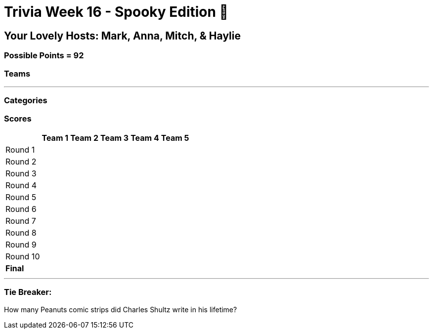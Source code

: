 = Trivia Week 16 - Spooky Edition 🎃

:basepath: Archive/October24/questions/


== Your Lovely Hosts: Mark, Anna, Mitch, & Haylie

=== Possible Points = 92

=== Teams
// [%autowidth,stripes=even,]
// |===
// | Team 1 | Team 2 |Team 3 | Team 4


// | Becky
// | Mary
// | Patty
// | Tim

// | Noah
// | Jeannie
// | Katie
// | Maria

// | Lee
// | Bob
// | Adam
// | Peg

// | Melanie
// | Linda
// | Brandon
// | Terry

// | Colin
// | Brianna
// | Mike
// | Billy

// | Bridget
// | 
// | Vickie
// | Ann
// |===

'''

=== Categories

// 1. link:{basepath}round1-questions.html[So you think you can be President] (10)
// 2. link:{basepath}round2-questions.html[Is anyone paying attention?] (10)
// 3. link:{basepath}round3-questions.html[Re-runs] (16)
// 4. link:{basepath}round4-questions.html[Halloween] (10)
// 5. link:{basepath}round5-questions.html[Who am I] (10)
// 6. link:{basepath}round6-questions.html[Home Field Ads.. I mean Advantage] (11)
// 7. link:{basepath}round7-questions.html[Altered Reality]
// 8. link:{basepath}round8-questions.html[Dem Bones]
// 9. link:{basepath}round9-questions.html[Public Domain] (15)
// 10. link:{basepath}round10-questions.html[Odd Man Out] (10)

=== Scores

[%autowidth,stripes=even,]
|===
| | Team 1 | Team 2 |Team 3 | Team 4 | Team 5

|Round 1
|
| 
| 
| 
| 

|Round 2   
|
| 
| 
| 
| 

| Round 3
| 
| 
| 
| 
| 

|Round 4
| 
| 
| 
| 
| 

|Round 5
| 
| 
| 
| 
| 

|Round 6
| 
| 
| 
| 
| 

|Round 7
| 
| 
| 
| 
| 

|Round 8
| 
| 
| 
| 
| 

|Round 9
| 
| 
| 
| 
| 

|Round 10
| 
| 
| 
| 
| 

|*Final*
| 
| 
| 
| 
| 
|===

'''

=== Tie Breaker:

How many Peanuts comic strips did Charles Shultz write in his lifetime? 

